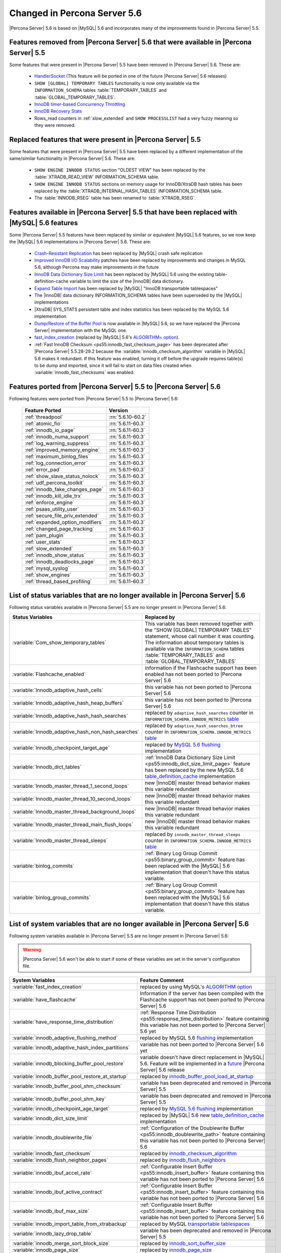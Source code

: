 .. _changed_in_56:

=============================
Changed in Percona Server 5.6
=============================

|Percona Server| 5.6 is based on |MySQL| 5.6 and incorporates many of the improvements found in |Percona Server| 5.5.

Features removed from |Percona Server| 5.6 that were available in |Percona Server| 5.5
=======================================================================================

Some features that were present in |Percona Server| 5.5 have been removed in |Percona Server| 5.6. These are:

 * `HandlerSocket <http://www.percona.com/doc/percona-server/5.5/performance/handlersocket.html>`_ (This feature will be ported in one of the future |Percona Server| 5.6 releases)
 * ``SHOW [GLOBAL] TEMPORARY TABLES`` functionality is now only available via the ``INFORMATION_SCHEMA`` tables :table:`TEMPORARY_TABLES` and :table:`GLOBAL_TEMPORARY_TABLES`.
 * `InnoDB timer-based Concurrency Throttling <http://www.percona.com/doc/percona-server/5.5/performance/innodb_thread_concurrency_timer_based.html>`_
 * `InnoDB Recovery Stats <http://www.percona.com/doc/percona-server/5.5/management/innodb_recovery_patches.html>`_
 * Rows_read counters in :ref:`slow_extended` and ``SHOW PROCESSLIST`` had a very fuzzy meaning so they were removed.

Replaced features that were present in |Percona Server| 5.5
===========================================================

Some features that were present in |Percona Server| 5.5 have been replaced by a different implementation of the same/similar functionality in |Percona Server| 5.6. These are:

 * ``SHOW ENGINE INNODB STATUS`` section "OLDEST VIEW" has been replaced by the :table:`XTRADB_READ_VIEW` INFORMATION_SCHEMA table.
 * ``SHOW ENGINE INNODB STATUS`` sections on memory usage for InnoDB/XtraDB hash tables has been replaced by the :table:`XTRADB_INTERNAL_HASH_TABLES` INFORMATION_SCHEMA table.
 * The :table:`INNODB_RSEG` table has been renamed to :table:`XTRADB_RSEG`.

Features available in |Percona Server| 5.5 that have been replaced with |MySQL| 5.6 features
============================================================================================

Some |Percona Server| 5.5 features have been replaced by similar or equivalent |MySQL| 5.6 features, so we now keep the |MySQL| 5.6 implementations in |Percona Server| 5.6. These are:

 * `Crash-Resistant Replication <http://www.percona.com/doc/percona-server/5.5/reliability/crash_resistant_replication.html>`_ has been replaced by |MySQL| crash safe replication
 * `Improved InnoDB I/O Scalability <http://www.percona.com/doc/percona-server/5.5/scalability/innodb_io_55.html>`_ patches have been replaced by improvements and changes in MySQL 5.6, although Percona may make improvements in the future
 * `InnoDB Data Dictionary Size Limit <http://www.percona.com/doc/percona-server/5.5/management/innodb_dict_size_limit.html>`_ has been replaced by |MySQL| 5.6 using the existing table-definition-cache variable to limit the size of the |InnoDB| data dictionary.
 * `Expand Table Import <http://www.percona.com/doc/percona-server/5.5/management/innodb_expand_import.html>`_ has been replaced by |MySQL| "InnoDB transportable tablespaces"
 * The |InnoDB| data dictionary INFORMATION_SCHEMA tables have been superseded by the |MySQL| implementations 
 * |XtraDB| SYS_STATS persistent table and index statistics has been replaced by the MySQL 5.6 implementation
 * `Dump/Restore of the Buffer Pool <http://www.percona.com/doc/percona-server/5.5/management/innodb_lru_dump_restore.html>`_ is now available in |MySQL| 5.6, so we have replaced the |Percona Server| implementation with the MySQL one.
 * `fast_index_creation <http://www.percona.com/doc/percona-server/5.5/management/innodb_fast_index_creation.html>`_ (replaced by |MySQL| 5.6's `ALGORITHM= option <http://dev.mysql.com/doc/refman/5.6/en/alter-table.html>`_). 
 * :ref:`Fast InnoDB Checksum <ps55:innodb_fast_checksum_page>` has been deprecated after |Percona Server| 5.5.28-29.2 because the :variable:`innodb_checksum_algorithm` variable in |MySQL| 5.6 makes it redundant. If this feature was enabled, turning it off before the upgrade requires table(s) to be dump and imported, since it will fail to start on data files created when :variable:`innodb_fast_checksums` was enabled. 

Features ported from |Percona Server| 5.5 to |Percona Server| 5.6
==================================================================

Following features were ported from |Percona Server| 5.5 to |Percona Server| 5.6: 

 ========================================== ===================
 Feature Ported                              Version
 ========================================== ===================
 :ref:`threadpool`                           :rn:`5.6.10-60.2`
 :ref:`atomic_fio`                           :rn:`5.6.11-60.3`
 :ref:`innodb_io_page`                       :rn:`5.6.11-60.3`
 :ref:`innodb_numa_support`                  :rn:`5.6.11-60.3`
 :ref:`log_warning_suppress`                 :rn:`5.6.11-60.3`
 :ref:`improved_memory_engine`               :rn:`5.6.11-60.3`
 :ref:`maximum_binlog_files`                 :rn:`5.6.11-60.3`
 :ref:`log_connection_error`                 :rn:`5.6.11-60.3`
 :ref:`error_pad`                            :rn:`5.6.11-60.3`
 :ref:`show_slave_status_nolock`             :rn:`5.6.11-60.3`
 :ref:`udf_percona_toolkit`                  :rn:`5.6.11-60.3`
 :ref:`innodb_fake_changes_page`             :rn:`5.6.11-60.3`
 :ref:`innodb_kill_idle_trx`                 :rn:`5.6.11-60.3`
 :ref:`enforce_engine`                       :rn:`5.6.11-60.3`
 :ref:`psaas_utility_user`                   :rn:`5.6.11-60.3`
 :ref:`secure_file_priv_extended`            :rn:`5.6.11-60.3`
 :ref:`expanded_option_modifiers`            :rn:`5.6.11-60.3`
 :ref:`changed_page_tracking`                :rn:`5.6.11-60.3`
 :ref:`pam_plugin`                           :rn:`5.6.11-60.3`
 :ref:`user_stats`                           :rn:`5.6.11-60.3`
 :ref:`slow_extended`                        :rn:`5.6.11-60.3`
 :ref:`innodb_show_status`                   :rn:`5.6.11-60.3`
 :ref:`innodb_deadlocks_page`                :rn:`5.6.11-60.3`
 :ref:`mysql_syslog`                         :rn:`5.6.11-60.3`
 :ref:`show_engines`                         :rn:`5.6.11-60.3`
 :ref:`thread_based_profiling`               :rn:`5.6.11-60.3`
 ========================================== ===================

List of status variables that are no longer available in |Percona Server| 5.6
=============================================================================

Following status variables available in |Percona Server| 5.5 are no longer present in |Percona Server| 5.6:

.. list-table::
   :header-rows: 1

   * - Status Variables
     - Replaced by
   * - :variable:`Com_show_temporary_tables`
     - This variable has been removed together with the "SHOW [GLOBAL] TEMPORARY TABLES" statement, whose call number it was counting. The information about temporary tables is available via the ``INFORMATION_SCHEMA`` tables :table:`TEMPORARY_TABLES` and :table:`GLOBAL_TEMPORARY_TABLES`
   * - :variable:`Flashcache_enabled`
     - information if the Flashcache support has been enabled has not been ported to |Percona Server| 5.6
   * - :variable:`Innodb_adaptive_hash_cells`
     - this variable has not been ported to |Percona Server| 5.6
   * - :variable:`Innodb_adaptive_hash_heap_buffers`
     - this variable has not been ported to |Percona Server| 5.6
   * - :variable:`Innodb_adaptive_hash_hash_searches`      
     - replaced by ``adaptive_hash_searches`` counter in ``INFORMATION_SCHEMA.INNODB_METRICS`` `table <http://dev.mysql.com/doc/refman/5.6/en/innodb-metrics-table.html>`_
   * - :variable:`Innodb_adaptive_hash_non_hash_searches`
     - replaced by ``adaptive_hash_searches_btree`` counter in ``INFORMATION_SCHEMA.INNODB_METRICS`` `table <http://dev.mysql.com/doc/refman/5.6/en/innodb-metrics-table.html>`_
   * - :variable:`Innodb_checkpoint_target_age`
     - replaced by `MySQL 5.6 flushing <http://dev.mysql.com/doc/refman/5.6/en/innodb-performance.html#innodb-lru-background-flushing>`_ implementation
   * - :variable:`Innodb_dict_tables`
     - :ref:`InnoDB Data Dictionary Size Limit <ps55:innodb_dict_size_limit_page>` feature has been replaced by the new MySQL 5.6 `table_definition_cache <https://dev.mysql.com/doc/refman/5.6/en/server-system-variables.html#sysvar_table_definition_cache>`_ implementation
   * - :variable:`Innodb_master_thread_1_second_loops`
     - new |InnoDB| master thread behavior makes this variable redundant
   * - :variable:`Innodb_master_thread_10_second_loops`
     - new |InnoDB| master thread behavior makes this variable redundant
   * - :variable:`Innodb_master_thread_background_loops`
     - new |InnoDB| master thread behavior makes this variable redundant
   * - :variable:`Innodb_master_thread_main_flush_loops`
     - new |InnoDB| master thread behavior makes this variable redundant
   * - :variable:`Innodb_master_thread_sleeps`
     - replaced by ``innodb_master_thread_sleeps`` counter in ``INFORMATION_SCHEMA.INNODB_METRICS`` `table <http://dev.mysql.com/doc/refman/5.6/en/innodb-metrics-table.html>`_
   * - :variable:`binlog_commits`
     - :ref:`Binary Log Group Commit <ps55:binary_group_commit>` feature has been replaced with the |MySQL| 5.6 implementation that doesn't have this status variable.
   * - :variable:`binlog_group_commits`
     - :ref:`Binary Log Group Commit <ps55:binary_group_commit>` feature has been replaced with the |MySQL| 5.6 implementation that doesn't have this status variable.


List of system variables that are no longer available in |Percona Server| 5.6
=============================================================================

Following system variables available in |Percona Server| 5.5 are no longer present in |Percona Server| 5.6:

.. warning::

   |Percona Server| 5.6 won't be able to start if some of these variables are set in the server's configuration file.

.. list-table::
   :header-rows: 1

   * - System Variables
     - Feature Comment
   * - :variable:`fast_index_creation`                     
     - replaced by using MySQL's `ALGORITHM option <http://dev.mysql.com/doc/refman/5.6/en/alter-table.html>`_
   * - :variable:`have_flashcache`                         
     - Information if the server has been compiled with the Flashcache support has not been ported to |Percona Server| 5.6
   * - :variable:`have_response_time_distribution`
     - :ref:`Response Time Distribution <ps55:response_time_distribution>` feature containing this variable has not been ported to |Percona Server| 5.6 yet
   * - :variable:`innodb_adaptive_flushing_method`         
     - replaced by MySQL 5.6 `flushing <http://dev.mysql.com/doc/refman/5.6/en/innodb-performance.html#innodb-lru-background-flushing>`_ implementation
   * - :variable:`innodb_adaptive_hash_index_partitions`   
     - variable has not been ported to |Percona Server| 5.6 yet
   * - :variable:`innodb_blocking_buffer_pool_restore`     
     - variable doesn't have direct replacement in |MySQL| 5.6. Feature will be implemented in a `future <https://blueprints.launchpad.net/percona-server/+spec/blocking-buffer-pool-restore>`_ |Percona Server| 5.6 release
   * - :variable:`innodb_buffer_pool_restore_at_startup`   
     - replaced by `innodb_buffer_pool_load_at_startup <http://dev.mysql.com/doc/refman/5.6/en/innodb-parameters.html#sysvar_innodb_buffer_pool_load_at_startup>`_
   * - :variable:`innodb_buffer_pool_shm_checksum`         
     - variable has been deprecated and removed in |Percona Server| 5.5
   * - :variable:`innodb_buffer_pool_shm_key`              
     - variable has been deprecated and removed in |Percona Server| 5.5
   * - :variable:`innodb_checkpoint_age_target`            
     - replaced by `MySQL 5.6 flushing <http://dev.mysql.com/doc/refman/5.6/en/innodb-performance.html#innodb-lru-background-flushing>`_ implementation
   * - :variable:`innodb_dict_size_limit`                  
     - replaced by |MySQL| 5.6 new `table_definition_cache <https://dev.mysql.com/doc/refman/5.6/en/server-system-variables.html#sysvar_table_definition_cache>`_ implementation
   * - :variable:`innodb_doublewrite_file`                 
     - :ref:`Configuration of the Doublewrite Buffer <ps55:innodb_doublewrite_path>` feature containing this variable has not been ported to |Percona Server| 5.6
   * - :variable:`innodb_fast_checksum`                    
     - replaced by `innodb_checksum_algorithm <http://dev.mysql.com/doc/refman/5.6/en/innodb-parameters.html#sysvar_innodb_checksum_algorithm>`_ 
   * - :variable:`innodb_flush_neighbor_pages`             
     - replaced by `innodb_flush_neighbors <http://dev.mysql.com/doc/refman/5.6/en/innodb-parameters.html#sysvar_innodb_flush_neighbors>`_
   * - :variable:`innodb_ibuf_accel_rate`                  
     - :ref:`Configurable Insert Buffer <ps55:innodb_insert_buffer>` feature containing this variable has not been ported to |Percona Server| 5.6 
   * - :variable:`innodb_ibuf_active_contract`             
     - :ref:`Configurable Insert Buffer <ps55:innodb_insert_buffer>` feature containing this variable has not been ported to |Percona Server| 5.6 
   * - :variable:`innodb_ibuf_max_size`                    
     - :ref:`Configurable Insert Buffer <ps55:innodb_insert_buffer>` feature containing this variable has not been ported to |Percona Server| 5.6 
   * - :variable:`innodb_import_table_from_xtrabackup`     
     - replaced by MySQL `transportable tablespaces <http://dev.mysql.com/doc/refman/5.6/en/tablespace-copying.html>`_
   * - :variable:`innodb_lazy_drop_table`                  
     - variable has been deprecated and removed in |Percona Server| 5.5
   * - :variable:`innodb_merge_sort_block_size`            
     - replaced by `innodb_sort_buffer_size <http://dev.mysql.com/doc/refman/5.6/en/innodb-parameters.html#sysvar_innodb_sort_buffer_size>`_
   * - :variable:`innodb_page_size`                        
     - replaced by `innodb_page_size <http://dev.mysql.com/doc/refman/5.6/en/innodb-parameters.html#sysvar_innodb_page_size>`_
   * - :variable:`innodb_read_ahead`                       
     - replaced by MySQL `Read-Ahead Algorithm <http://dev.mysql.com/doc/refman/5.6/en/innodb-performance.html#innodb-performance-read_ahead>`_ implementation, `innodb_random_read_ahead <http://dev.mysql.com/doc/refman/5.6/en/innodb-parameters.html#sysvar_innodb_andom_read_ahead>`_
   * - :variable:`innodb_recovery_stats`                   
     - :ref:`InnoDB Recovery Stats <ps55:innodb_recovery_patches>` feature containing this variable has not been ported to |Percona Server| 5.6
   * - :variable:`innodb_recovery_update_relay_log`        
     - replaced by `relay-log-recovery <http://dev.mysql.com/doc/refman/5.6/en/replication-options-slave.html#option_mysqld_relay-log-recovery>`_ 
   * - :variable:`innodb_stats_auto_update`                
     - replaced by `innodb_stats_auto_recalc <http://dev.mysql.com/doc/refman/5.6/en/innodb-parameters.html#sysvar_innodb_stats_auto_recalc>`_
   * - :variable:`innodb_stats_update_need_lock`           
     - variable has not been ported to |Percona Server| 5.6
   * - :variable:`innodb_thread_concurrency_timer_based`   
     - :ref:`InnoDB timer-based Concurrency Throttling <ps55:innodb_thread_concurrency_timer_based_page>` feature containing this variable has not been ported to |Percona Server| 5.6
   * - :variable:`innodb_use_sys_stats_table`              
     - variable has been replaced by `Persistent Optimizer Statistics <https://dev.mysql.com/doc/refman/5.6/en/innodb-performance.html#innodb-persistent-stats>`_ implementation in |MySQL| 5.6
   * - :variable:`log_slow_admin_statements`               
     - the upstream variable has the same functionality
   * - :variable:`log_slow_slave_statements`               
     - the upstream variable has the same functionality
   * - :variable:`optimizer_fix`
     - this variable has been deprecated and removed in |Percona Server| 5.5
   * - :variable:`query_response_time_range_base`          
     - :ref:`Response Time Distribution <ps55:response_time_distribution>` feature containing this variable has not been ported to |Percona Server| 5.6 yet
   * - :variable:`query_response_time_stats`               
     - :ref:`Response Time Distribution <ps55:response_time_distribution>` feature containing this variable has not been ported to |Percona Server| 5.6 yet

